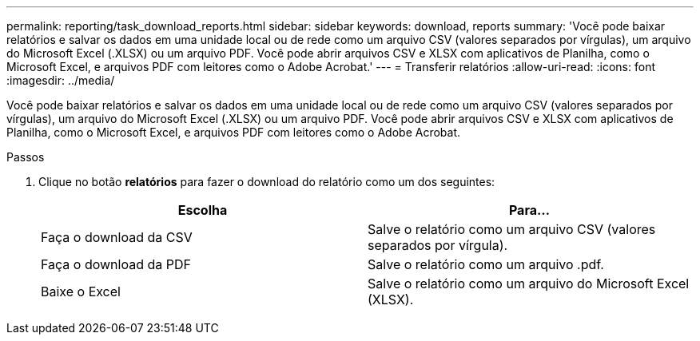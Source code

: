 ---
permalink: reporting/task_download_reports.html 
sidebar: sidebar 
keywords: download, reports 
summary: 'Você pode baixar relatórios e salvar os dados em uma unidade local ou de rede como um arquivo CSV (valores separados por vírgulas), um arquivo do Microsoft Excel (.XLSX) ou um arquivo PDF. Você pode abrir arquivos CSV e XLSX com aplicativos de Planilha, como o Microsoft Excel, e arquivos PDF com leitores como o Adobe Acrobat.' 
---
= Transferir relatórios
:allow-uri-read: 
:icons: font
:imagesdir: ../media/


[role="lead"]
Você pode baixar relatórios e salvar os dados em uma unidade local ou de rede como um arquivo CSV (valores separados por vírgulas), um arquivo do Microsoft Excel (.XLSX) ou um arquivo PDF. Você pode abrir arquivos CSV e XLSX com aplicativos de Planilha, como o Microsoft Excel, e arquivos PDF com leitores como o Adobe Acrobat.

.Passos
. Clique no botão *relatórios* para fazer o download do relatório como um dos seguintes:
+
[cols="2*"]
|===
| Escolha | Para... 


 a| 
Faça o download da CSV
 a| 
Salve o relatório como um arquivo CSV (valores separados por vírgula).



 a| 
Faça o download da PDF
 a| 
Salve o relatório como um arquivo .pdf.



 a| 
Baixe o Excel
 a| 
Salve o relatório como um arquivo do Microsoft Excel (XLSX).

|===

